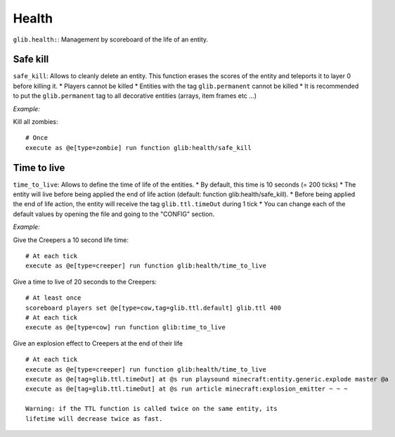 ******
Health
******

``glib.health:``: Management by scoreboard of the life of an entity.

Safe kill
~~~~~~~~~

``safe_kill``: Allows to cleanly delete an entity. This function erases
the scores of the entity and teleports it to layer 0 before killing it.
\* Players cannot be killed \* Entities with the tag ``glib.permanent``
cannot be killed \* It is recommended to put the ``glib.permanent`` tag
to all decorative entities (arrays, item frames etc ...)

*Example:*

Kill all zombies:

::

    # Once
    execute as @e[type=zombie] run function glib:health/safe_kill

Time to live
~~~~~~~~~~~~

``time_to_live``: Allows to define the time of life of the entities. \*
By default, this time is 10 seconds (= 200 ticks) \* The entity will
live before being applied the end of life action (default: function
glib:health/safe\_kill). \* Before being applied the end of life action,
the entity will receive the tag ``glib.ttl.timeOut`` during 1 tick \*
You can change each of the default values by opening the file and going
to the "CONFIG" section.

*Example:*

Give the Creepers a 10 second life time:

::

    # At each tick
    execute as @e[type=creeper] run function glib:health/time_to_live

Give a time to live of 20 seconds to the Creepers:

::

    # At least once
    scoreboard players set @e[type=cow,tag=glib.ttl.default] glib.ttl 400
    # At each tick
    execute as @e[type=cow] run function glib:time_to_live

Give an explosion effect to Creepers at the end of their life

::

    # At each tick
    execute as @e[type=creeper] run function glib:health/time_to_live
    execute as @e[tag=glib.ttl.timeOut] at @s run playsound minecraft:entity.generic.explode master @a
    execute as @e[tag=glib.ttl.timeOut] at @s run article minecraft:explosion_emitter ~ ~ ~

    Warning: if the TTL function is called twice on the same entity, its
    lifetime will decrease twice as fast.
